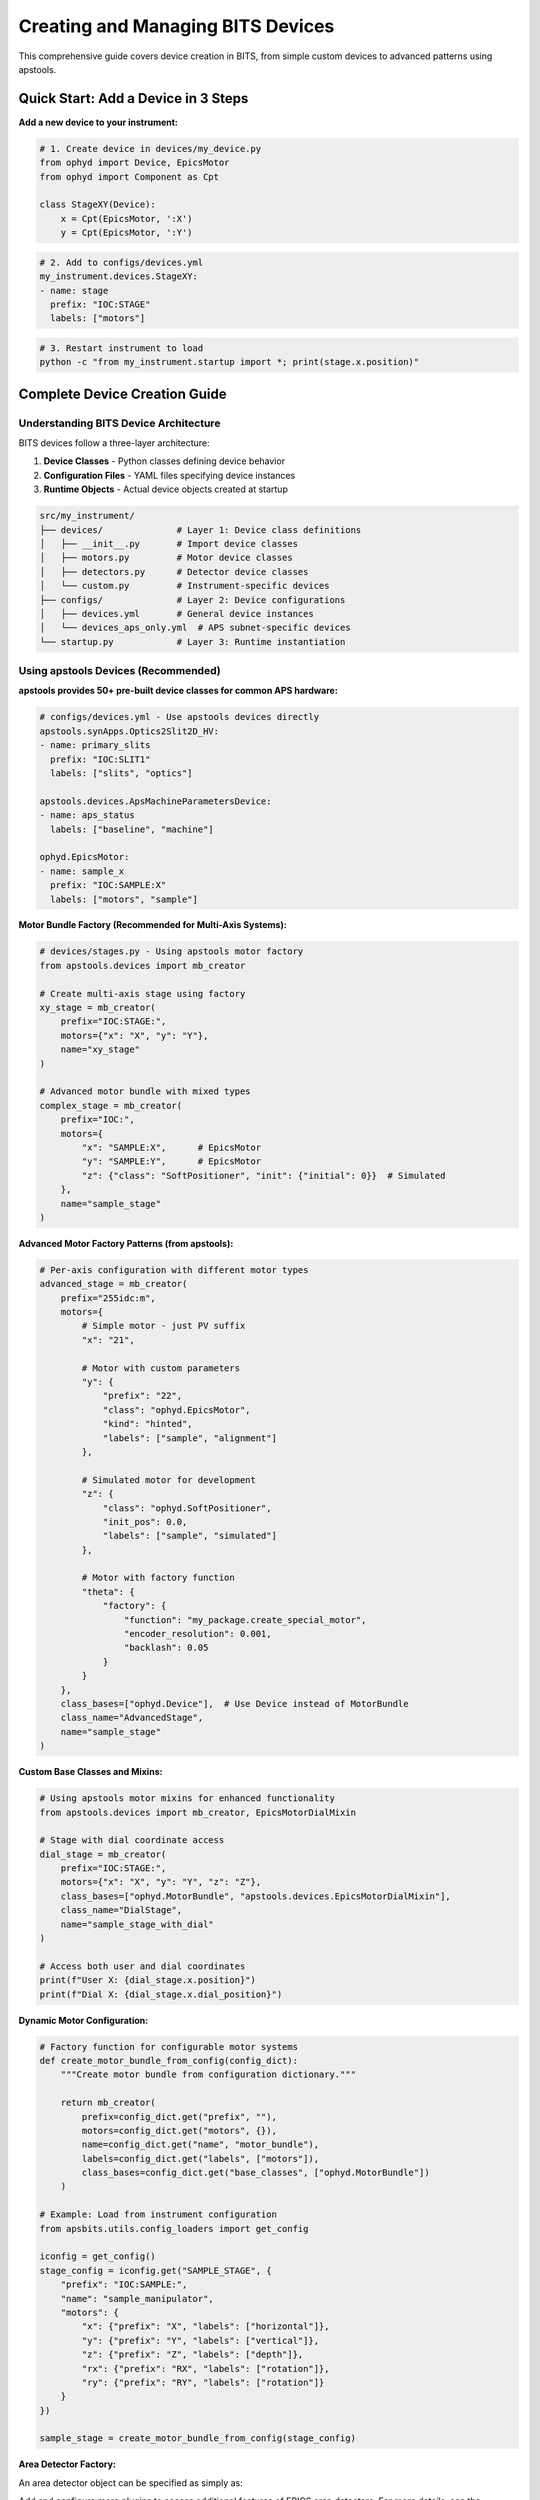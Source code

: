 .. _creating_devices:

Creating and Managing BITS Devices
===================================

This comprehensive guide covers device creation in BITS, from simple custom devices to advanced patterns using apstools.

Quick Start: Add a Device in 3 Steps
-------------------------------------

**Add a new device to your instrument:**

.. code-block:: python

    # 1. Create device in devices/my_device.py
    from ophyd import Device, EpicsMotor
    from ophyd import Component as Cpt

    class StageXY(Device):
        x = Cpt(EpicsMotor, ':X')
        y = Cpt(EpicsMotor, ':Y')

.. code-block:: yaml

    # 2. Add to configs/devices.yml
    my_instrument.devices.StageXY:
    - name: stage
      prefix: "IOC:STAGE"
      labels: ["motors"]

.. code-block:: bash

    # 3. Restart instrument to load
    python -c "from my_instrument.startup import *; print(stage.x.position)"

Complete Device Creation Guide
-------------------------------

Understanding BITS Device Architecture
~~~~~~~~~~~~~~~~~~~~~~~~~~~~~~~~~~~~~~

BITS devices follow a three-layer architecture:

1. **Device Classes** - Python classes defining device behavior
2. **Configuration Files** - YAML files specifying device instances
3. **Runtime Objects** - Actual device objects created at startup

.. code-block:: text

    src/my_instrument/
    ├── devices/              # Layer 1: Device class definitions
    │   ├── __init__.py       # Import device classes
    │   ├── motors.py         # Motor device classes
    │   ├── detectors.py      # Detector device classes
    │   └── custom.py         # Instrument-specific devices
    ├── configs/              # Layer 2: Device configurations
    │   ├── devices.yml       # General device instances
    │   └── devices_aps_only.yml  # APS subnet-specific devices
    └── startup.py            # Layer 3: Runtime instantiation

Using apstools Devices (Recommended)
~~~~~~~~~~~~~~~~~~~~~~~~~~~~~~~~~~~~

**apstools provides 50+ pre-built device classes for common APS hardware:**

.. code-block:: yaml

    # configs/devices.yml - Use apstools devices directly
    apstools.synApps.Optics2Slit2D_HV:
    - name: primary_slits
      prefix: "IOC:SLIT1"
      labels: ["slits", "optics"]

    apstools.devices.ApsMachineParametersDevice:
    - name: aps_status
      labels: ["baseline", "machine"]

    ophyd.EpicsMotor:
    - name: sample_x
      prefix: "IOC:SAMPLE:X"
      labels: ["motors", "sample"]

**Motor Bundle Factory (Recommended for Multi-Axis Systems):**

.. code-block:: python

    # devices/stages.py - Using apstools motor factory
    from apstools.devices import mb_creator

    # Create multi-axis stage using factory
    xy_stage = mb_creator(
        prefix="IOC:STAGE:",
        motors={"x": "X", "y": "Y"},
        name="xy_stage"
    )

    # Advanced motor bundle with mixed types
    complex_stage = mb_creator(
        prefix="IOC:",
        motors={
            "x": "SAMPLE:X",      # EpicsMotor
            "y": "SAMPLE:Y",      # EpicsMotor
            "z": {"class": "SoftPositioner", "init": {"initial": 0}}  # Simulated
        },
        name="sample_stage"
    )

**Advanced Motor Factory Patterns (from apstools):**

.. code-block:: python

    # Per-axis configuration with different motor types
    advanced_stage = mb_creator(
        prefix="255idc:m",
        motors={
            # Simple motor - just PV suffix
            "x": "21",

            # Motor with custom parameters
            "y": {
                "prefix": "22",
                "class": "ophyd.EpicsMotor",
                "kind": "hinted",
                "labels": ["sample", "alignment"]
            },

            # Simulated motor for development
            "z": {
                "class": "ophyd.SoftPositioner",
                "init_pos": 0.0,
                "labels": ["sample", "simulated"]
            },

            # Motor with factory function
            "theta": {
                "factory": {
                    "function": "my_package.create_special_motor",
                    "encoder_resolution": 0.001,
                    "backlash": 0.05
                }
            }
        },
        class_bases=["ophyd.Device"],  # Use Device instead of MotorBundle
        class_name="AdvancedStage",
        name="sample_stage"
    )

**Custom Base Classes and Mixins:**

.. code-block:: python

    # Using apstools motor mixins for enhanced functionality
    from apstools.devices import mb_creator, EpicsMotorDialMixin

    # Stage with dial coordinate access
    dial_stage = mb_creator(
        prefix="IOC:STAGE:",
        motors={"x": "X", "y": "Y", "z": "Z"},
        class_bases=["ophyd.MotorBundle", "apstools.devices.EpicsMotorDialMixin"],
        class_name="DialStage",
        name="sample_stage_with_dial"
    )

    # Access both user and dial coordinates
    print(f"User X: {dial_stage.x.position}")
    print(f"Dial X: {dial_stage.x.dial_position}")

**Dynamic Motor Configuration:**

.. code-block:: python

    # Factory function for configurable motor systems
    def create_motor_bundle_from_config(config_dict):
        """Create motor bundle from configuration dictionary."""

        return mb_creator(
            prefix=config_dict.get("prefix", ""),
            motors=config_dict.get("motors", {}),
            name=config_dict.get("name", "motor_bundle"),
            labels=config_dict.get("labels", ["motors"]),
            class_bases=config_dict.get("base_classes", ["ophyd.MotorBundle"])
        )

    # Example: Load from instrument configuration
    from apsbits.utils.config_loaders import get_config

    iconfig = get_config()
    stage_config = iconfig.get("SAMPLE_STAGE", {
        "prefix": "IOC:SAMPLE:",
        "name": "sample_manipulator",
        "motors": {
            "x": {"prefix": "X", "labels": ["horizontal"]},
            "y": {"prefix": "Y", "labels": ["vertical"]},
            "z": {"prefix": "Z", "labels": ["depth"]},
            "rx": {"prefix": "RX", "labels": ["rotation"]},
            "ry": {"prefix": "RY", "labels": ["rotation"]}
        }
    })

    sample_stage = create_motor_bundle_from_config(stage_config)

**Area Detector Factory:**

An area detector object can be specified as simply as:

.. code-block:: yaml
    :linenos:

    apstools.devices.ad_creator:
    - name: adsim
      prefix: "IOC:ADSIM:"
      plugins:
      - cam
          class: "apstools.devices.SimDetectorCam_V34"
      - image
      labels: ["detectors"]

Add and configure more plugins to access additional features of EPICS
area detectors. For more details, see the :ref:`area_detectors` section.

Creating Custom Devices
~~~~~~~~~~~~~~~~~~~~~~~~

**Simple Custom Devices:**

When apstools doesn't have what you need:

.. code-block:: python

    # devices/sample_environment.py
    from ophyd import Device, EpicsMotor, EpicsSignal
    from ophyd import Component as Cpt
    import logging

    logger = logging.getLogger(__name__)
    logger.info(__file__)  # BITS logging convention

    class SampleEnvironment(Device):
        """Custom sample environment controller."""

        # Temperature control
        temperature = Cpt(EpicsSignal, ":TEMP:RBV", write_pv=":TEMP:SP")
        temp_status = Cpt(EpicsSignal, ":TEMP:STATUS")

        # Sample positioning
        x = Cpt(EpicsMotor, ":X")
        y = Cpt(EpicsMotor, ":Y")
        theta = Cpt(EpicsMotor, ":THETA")

        def __init__(self, *args, **kwargs):
            super().__init__(*args, **kwargs)
            # Custom initialization
            self.temperature.limits = (5, 300)  # Celsius

**Version Compatibility with Mixins:**

Handle EPICS version differences using apstools mixins:

.. code-block:: python

    # devices/area_detector.py - Version compatibility pattern
    from apstools.devices import CamMixin_V34
    from ophyd.areadetector import CamBase
    from ophyd.areadetector.cam import PilatusDetectorCam

    class CamUpdates_V34(CamMixin_V34, CamBase):
        """Updates to CamBase for Area Detector 3.4+"""
        pool_max_buffers = None  # Removed in AD 3.4

    class BeamlinePilatusCam_V34(CamUpdates_V34, PilatusDetectorCam):
        """Pilatus detector optimized for this beamline."""

        def stage(self):
            # Custom staging logic
            self.acquire_time.put(0.1)  # Default exposure
            super().stage()

**Advanced Device Patterns:**

.. code-block:: python

    # devices/complex_device.py - Advanced patterns
    from apstools.devices import AxisTunerDevice
    from apstools.synApps import SscanDevice
    from ophyd import Device, Component as Cpt

    class OptimizedBeamlineDevice(Device):
        """Complex device with auto-alignment capabilities."""

        # Motor with auto-alignment
        motor = Cpt(EpicsMotor, ":MOTOR")
        tuner = Cpt(AxisTunerDevice, ":TUNE")

        # EPICS sscan record integration
        sscan1 = Cpt(SscanDevice, ":SSCAN1")

        def auto_align(self, detector, range_mm=2.0):
            """Auto-alignment using apstools tuner."""
            return self.tuner.tune(
                detector=detector,
                axis=self.motor,
                range_mm=range_mm
            )

Device Configuration Patterns
~~~~~~~~~~~~~~~~~~~~~~~~~~~~~

**Basic Configuration:**

.. code-block:: yaml

    # configs/devices.yml
    my_instrument.devices.SampleEnvironment:
    - name: sample_env
      prefix: "IOC:SAMPLE"
      labels: ["environment", "baseline"]

    # External package devices
    ophyd.EpicsMotor:
    - name: theta
      prefix: "IOC:THETA"
      labels: ["motors", "sample"]

**Environment-Specific Configuration:**

.. code-block:: yaml

    # configs/devices_aps_only.yml - Only loaded on APS subnet
    apstools.devices.ApsMachineParametersDevice:
    - name: aps_status
      labels: ["baseline", "machine"]

    # Production detector (real hardware)
    my_instrument.devices.RealDetector:
    - name: detector
      prefix: "IOC:DETECTOR"
      labels: ["detectors", "primary"]

.. code-block:: python

    # startup.py - Environment detection
    from apsbits.utils.aps_functions import host_on_aps_subnet

    if host_on_aps_subnet():
        # Load production devices
        make_devices(device_file="configs/devices_aps_only.yml")
    else:
        # Development mode uses simulated devices
        print("Development mode: using simulation devices")

**Advanced Configuration Options:**

.. code-block:: yaml

    # configs/devices.yml - Advanced patterns
    apstools.devices.mb_creator:
    - name: sample_stage
      # Motor bundle factory configuration
      prefix: "IOC:STAGE:"
      motors:
        x: "X"
        y: "Y"
        z: "Z"
      labels: ["motors", "sample"]

    # Custom initialization arguments
    my_instrument.devices.CustomDetector:
    - name: special_detector
      prefix: "IOC:DET"
      # Pass custom arguments to __init__
      init_kwargs:
        exposure_time: 0.1
        roi_size: [512, 512]
      labels: ["detectors", "custom"]

Device Import and Organization
~~~~~~~~~~~~~~~~~~~~~~~~~~~~~~

**Device Module Organization:**

.. code-block:: python

    # devices/__init__.py - Import pattern
    """Device definitions for instrument."""

    # Import custom devices
    from .motors import SampleStage, GoniometerDevice
    from .detectors import CustomPilatus, FastCCD
    from .environment import SampleHeater, CryoController

    # Import from common packages
    from beamline_common.devices import SharedOptics

    # Re-export for easy access
    __all__ = [
        "SampleStage", "GoniometerDevice",
        "CustomPilatus", "FastCCD",
        "SampleHeater", "CryoController",
        "SharedOptics"
    ]

**Conditional Imports:**

.. code-block:: python

    # devices/optional.py - Handle optional dependencies
    try:
        from specialized_package import SpecialDetector
        HAS_SPECIAL_DETECTOR = True
    except ImportError:
        logger.warning("specialized_package not available")
        HAS_SPECIAL_DETECTOR = False

        # Provide fallback
        class SpecialDetector:
            def __init__(self, *args, **kwargs):
                raise RuntimeError("specialized_package not installed")

Device Testing and Validation
~~~~~~~~~~~~~~~~~~~~~~~~~~~~~

**Testing Device Creation:**

.. code-block:: python

    # Test device instantiation
    from my_instrument.devices import SampleEnvironment

    # Test with simulated PV (no EPICS required)
    device = SampleEnvironment("SIM:SAMPLE", name="test_sample")

    # Verify components
    print(f"Temperature signal: {device.temperature}")
    print(f"Motor components: {device.x}, {device.y}")

**Validation in Startup:**

.. code-block:: python

    # startup.py - Device validation
    def validate_devices():
        """Check that all devices are properly connected."""

        failed_devices = []
        for name, device in oregistry.findall():
            try:
                # Test connection
                device.wait_for_connection(timeout=1.0)
            except Exception as e:
                failed_devices.append((name, str(e)))

        if failed_devices:
            logger.warning(f"Failed to connect to devices: {failed_devices}")

    # Run validation after device creation
    validate_devices()

Baseline and Metadata Integration
~~~~~~~~~~~~~~~~~~~~~~~~~~~~~~~~~

**Baseline Devices:**

Automatically tracked during scans:

.. code-block:: yaml

    # configs/devices.yml - Baseline tracking
    apstools.devices.ApsMachineParametersDevice:
    - name: aps_status
      labels: ["baseline"]  # Automatically included in scan metadata

    my_instrument.devices.SampleEnvironment:
    - name: sample_env
      labels: ["environment", "baseline"]

**Custom Metadata:**

.. code-block:: python

    # devices/metadata.py - Custom metadata collection
    from ophyd import Device, Component as Cpt, Signal

    class InstrumentMetadata(Device):
        """Collect instrument-specific metadata."""

        # Software versions
        bluesky_version = Cpt(Signal, value="", kind="config")
        instrument_version = Cpt(Signal, value="", kind="config")

        # Environmental conditions
        hutch_temperature = Cpt(EpicsSignal, ":TEMP:HUTCH")

        def __init__(self, *args, **kwargs):
            super().__init__(*args, **kwargs)

            # Set software versions
            import bluesky
            self.bluesky_version.put(bluesky.__version__)

Troubleshooting Device Creation
~~~~~~~~~~~~~~~~~~~~~~~~~~~~~~~

**Common Issues:**

1. **Import Errors:**

   .. code-block:: python

       # Check device class is importable
       from my_instrument.devices import MyDevice
       print(MyDevice)

2. **EPICS Connection Failures:**

   .. code-block:: bash

       # Test EPICS connectivity
       caget IOC:DEVICE:PV

       # Check EPICS environment
       echo $EPICS_CA_ADDR_LIST

3. **Configuration Errors:**

   .. code-block:: python

       # Validate YAML syntax
       import yaml
       config = yaml.safe_load(open("configs/devices.yml"))
       print(config)

4. **Device Instantiation Failures:**

   .. code-block:: python

       # Debug device creation
       import logging
       logging.basicConfig(level=logging.DEBUG)

       from my_instrument.startup import *

**AI-Assisted Device Analysis:**

Use bAIt for device validation:

.. code-block:: python

    # bAIt device analysis
    from bait_base.analyzers import DeviceAnalyzer

    analyzer = DeviceAnalyzer()
    result = analyzer.analyze("src/my_instrument/devices/")

    # Get recommendations
    for recommendation in result.recommendations:
        print(f"💡 {recommendation}")

Advanced Topics
~~~~~~~~~~~~~~~

**Device Factory Patterns:**

.. code-block:: python

    # devices/factories.py - Custom device factories
    def create_motor_bundle(prefix, motor_names):
        """Factory for creating motor bundles."""
        return mb_creator(
            prefix=prefix,
            motors={name: name.upper() for name in motor_names},
            name=f"{prefix.lower()}_motors"
        )

**Plugin Architecture:**

.. code-block:: python

    # devices/plugins.py - Extensible device architecture
    class DevicePlugin:
        """Base class for device plugins."""
        def configure(self, device):
            pass

    class AutoAlignPlugin(DevicePlugin):
        """Add auto-alignment to any motor."""
        def configure(self, device):
            device.auto_align = lambda: align_motor(device)

**Asynchronous Device Operations:**

.. code-block:: python

    # devices/async_device.py - Async device patterns
    from ophyd.status import StatusBase

    class AsyncDevice(Device):
        """Device with asynchronous operations."""

        def trigger(self):
            """Non-blocking trigger operation."""
            status = StatusBase()

            # Simulate async operation
            import threading
            def complete_later():
                time.sleep(1.0)
                status._finished()

            threading.Thread(target=complete_later).start()
            return status

Best Practices Summary
~~~~~~~~~~~~~~~~~~~~~~

**DO:**
- Use apstools devices when available (50+ pre-built classes)
- Follow BITS logging conventions (``logger.info(__file__)``)
- Include version compatibility patterns
- Test device creation without hardware dependencies
- Use baseline labels for automatic metadata collection

**DON'T:**
- Create custom devices when apstools has equivalent functionality
- Hardcode EPICS PV names in device classes (use configuration files)
- Skip error handling in device initialization
- Forget to handle EPICS version compatibility

**Next Steps:**

1. :doc:`Create scan plans using your devices <creating_plans>`
2. :doc:`Set up area detector configurations <area_detectors>`
3. :doc:`Integrate with data management systems <dm>`
4. :doc:`Deploy with queue server support <qserver>`
